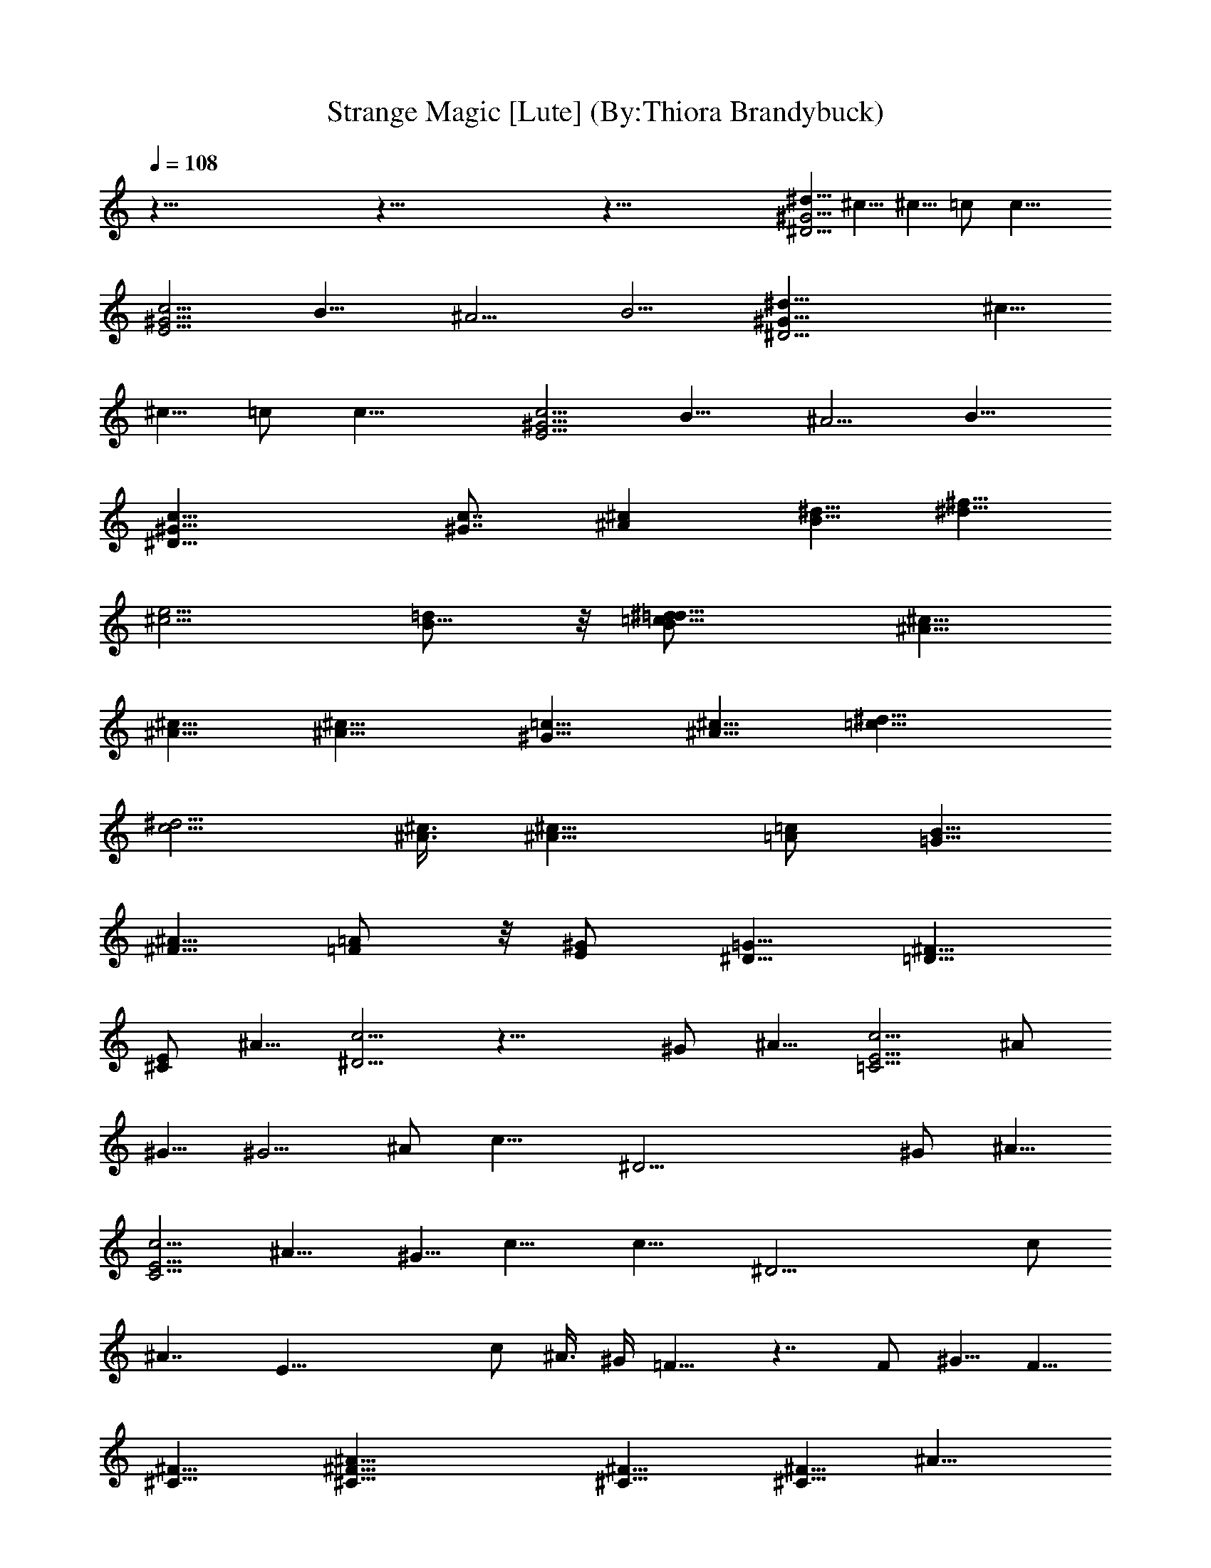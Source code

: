 X:1
T:Strange Magic [Lute] (By:Thiora Brandybuck)
Z:E.L.O.
L:1/4
Q:108
K:C
z115/8 z115/8 z101/8 [^d5/8^G19/4^D19/4] ^c5/8 ^c5/8 =c/2 c19/8
[c5/4^G19/4E19/4] B9/8 ^A5/4 [B5/4z9/8] [^G19/8^D19/4^d5/8] ^c5/8
^c5/8 =c/2 c19/8 [c5/4^G19/4E19/4] B9/8 ^A5/4 B9/8
[c19/8^G19/8^D19/8] [c7/8^G7/8] [^A^cz7/8] [^d5/8B5/8] [^f5/8^d5/8]
[e5/4^c5/4z5/8] [=d/2B5/8] z/8 [^d9/8=c9/8=d/2B/2] [^c5/8^A5/8]
[^c5/8^A5/8] [^c9/8^A9/8] [=c5/8^G5/8] [^c5/8^A5/8] [^d9/8=c9/8]
[^d5/4c5/4z7/8] [^c3/8^A3/8] [^c9/8^A9/8z5/8] [=A/2=c/2] [B5/8=G5/8]
[^A5/8^F5/8] [=A/2=F/2] z/8 [^G/2E/2] [=G5/8^D5/8] [^F5/8=D5/8]
[E/2^C/2] ^A5/8 [c5/4^D19/4] z19/8 ^G/2 ^A5/8 [c5/4E19/4=C19/4] ^A/2
^G5/8 ^G5/4 ^A/2 [c15/8z5/8] [^D19/4z29/8] ^G/2 ^A5/8
[c5/4E19/4C19/4] ^A9/8 ^G5/8 c9/8 [c15/8z5/8] [^D19/4z29/8] c/2
[^A7/4z5/8] [E37/8z7/2] c/2 ^A3/8 ^G/4 =F9/8 z7/4 F/2 ^G5/8 F5/8
[^F9/8^C9/8] [^A23/8^C9/8^F9/8] [^F9/8^C9/8] [^F5/8^C9/8] [^A9/8z/2]
[^D5/4=C5/4z5/8] ^G5/8 [^D9/8C9/8] [^A/2^D9/8C9/8] ^G5/8 =F5/8
[^D13/8z/2] [^C9/8^F,9/8] [^A23/8^F5/4^C5/4] [^F9/8^C9/8]
[^F9/8^C9/8z/2] [^A9/8z5/8] [^D9/8=C9/8z5/8] ^G/2 [^D9/8C9/8]
[^A5/8^D9/8C9/8] ^G/2 z/8 =F/2 [^D7/4z5/8] [^C9/8^F,9/8]
[^A23/8^F9/8^C9/8] [^F9/8^C9/8] [^F9/8^C9/8z5/8] [^A9/8z/2]
[^D5/4=C5/4z5/8] ^G5/8 [^D9/8C9/8] [^D9/8C9/8] [=f5/8^G5/8] [^g/2c/2]
[f19/8^c19/8^G19/8z9/8] [^a7/4z5/4] [=g9/4^c9/4z/2] c'5/8 ^a/2 ^g5/8
[^g9/8^d9/8=c9/8] z19/8 [f/2c/2] [^g5/8c5/8] [f9/4^c9/4^G9/4z9/8]
[^a7/4z9/8] [=g9/4^c9/4z5/8] c'/2 ^a5/8 ^g/2 z/8 [^g9/8^d/2^G/2]
^c5/8 ^c5/8 =c/2 z/8 c9/4 z/8 [c9/8^G9/8E9/8] [B9/8^G9/8E9/8] z/8
[^A9/8^G9/8E9/8] [B9/8^G9/8E9/8] z/8 [c9/8^D37/8] z19/8 ^G5/8 ^A/2
[c5/4E19/4C19/4] ^A5/8 ^G/2 ^G5/4 ^A5/8 [c7/4z/2] [^D19/4z29/8] ^G5/8
^A/2 [c5/4E19/4C19/4] ^A9/8 ^G5/8 c5/4 [c7/4z/2] [^D19/4z29/8] c5/8
[^A7/4z/2] [E19/4z29/8] c5/8 ^A/4 ^G/4 =F5/4 z7/4 F5/8 ^G5/8 F/2
[^F9/8^C9/8] z/8 [^A11/4^C9/8^F9/8] [^F9/8^C9/8] [^F/2^C9/8] z/8
[^A9/8z/2] [^D9/8=C9/8z5/8] ^G/2 [^D9/8C9/8] z/8 [^A/2^D9/8C9/8]
^G5/8 =F/2 [^D7/4z5/8] [^C9/8^F,9/8] [^A23/8^F9/8^C9/8] [^F9/8^C9/8]
[^F5/4^C5/4z5/8] [^A9/8z5/8] [^D9/8=C9/8z/2] ^G5/8 [^D9/8C9/8]
[^A5/8^D9/8C9/8] ^G/2 =F5/8 [^D7/4z/2] [^C5/4^F,5/4]
[^A23/8^F9/8^C9/8] [^F9/8^C9/8] [^F9/8^C9/8z5/8] [^A9/8z/2]
[^D9/8=C9/8z5/8] ^G/2 [^D5/4C5/4] [^D9/8C9/8] [f/2^G/2] [^g5/8c5/8]
[f9/4^c9/4^G9/4z9/8] [^a7/4z9/8] [=g19/8^c19/8z5/8] c'/2 z/8 ^a/2
^g5/8 [^g9/8^d9/8=c9/8] z9/4 [f5/8c5/8] [^g/2c/2]
[f19/8^c19/8^G19/8z5/4] [^a13/8z9/8] [=g9/4^c9/4z/2] c'5/8 ^a5/8 ^g/2
[^g5/4^d5/8^G5/8] ^c5/8 ^c/2 z/8 =c/2 c19/8 [c5/4^G5/4E5/4]
[B9/8^G9/8E9/8] [^A5/4^G5/4E5/4] [B9/8^G9/8E9/8] [^g5/4^d5/8^G5/8]
^c5/8 ^c/2 =c5/8 c19/8 [c5/4^G5/4E5/4] [B9/8^G9/8E9/8]
[^A5/4^G5/4E5/4] [B9/8^G9/8E9/8] [c5/4^D19/4] z19/8 ^G/2 ^A5/8
[c5/4E19/4C19/4] ^A/2 ^G5/8 ^G5/4 ^A/2 [c15/8z5/8] [^D19/4z29/8] ^G/2
^A5/8 [c5/4E19/4C19/4] ^A9/8 ^G5/8 c9/8 [c15/8z5/8] [^D19/4z29/8] c/2
[^A7/4z5/8] [E19/4z29/8] c/2 ^A3/8 ^G/4 =F9/8 z15/8 F/2 z/8 ^G/2 F5/8
[^F9/8^C9/8] [^A11/4^C9/8^F9/8] [^F9/8^C9/8] [^F/2^C9/8] z/8 [^Az/2]
[^D9/8=C9/8z5/8] ^G/2 [^D9/8C9/8] [^A/2^D9/8C9/8] z/8 ^G/2 =F/2 z/8
[^D13/8z/2] [^C9/8^F,9/8] [^A11/4^F9/8^C9/8] [^F9/8^C9/8]
[^F9/8^C9/8z5/8] [^Az/2] [^D9/8=C9/8z5/8] ^G/2 [^D9/8C9/8]
[^A/2^D9/8C9/8] z/8 ^G/2 =F/2 z/8 [^D13/8z/2] [^C9/8^F,9/8]
[^A11/4^F9/8^C9/8] [^F9/8^C9/8] [^F9/8^C9/8z5/8] [^Az/2]
[^D9/8=C9/8z5/8] ^G/2 [^D9/8C9/8] [^D9/8C9/8] [f/2^G/2] z/8 [^g/2c/2]
[f9/4^c9/4^G9/4z9/8] [^a13/8z9/8] [=g9/4^c9/4z5/8] c'/2 ^a/2 z/8 ^g/2
[^g9/8^d9/8=c9/8] z9/4 [f/2c/2] z/8 [^g/2c/2] [f9/4^c9/4^G9/4z9/8]
[^a13/8z9/8] [=g9/4^c9/4z5/8] c'/2 ^a/2 z/8 ^g/2 [^g9/8=c/2^G/2^d/2]
z/8 [^c/2^A/2] [^d9/8=c5/8^c/2] z/8 =c/2 [^d9/8c9/8] [^d9/8c9/8]
[^f/2^d/2c9/8^G9/8E9/8] z/8 [e/2^c/2] [e/2^c/2B9/8^G9/8E9/8] z/8
[^d/4=c/4] [e/4^c/4] [^d/2=c/2^A5/8^G9/8E9/8] z/8 [^c/2^A/2]
[^d/2=c/2B9/8^G9/8E9/8] z/8 [^c/2^A/2] [=c/2^G/2] z/8 [^c/2^A/2]
[^d9/8=c9/8] [^d9/8c9/8] [^c9/8^A9/8] [B/2=G/2] z/8 [^A/2^F/2]
[=A/2=F/2] z/8 [^G/2E/2] [=G/2^D/2] z/8 [^F/2=D/2] [E/2^C/2] z/8 ^A/2
[^F9/8^C9/8] [^A11/4^F9/8^C9/8] [^F9/8^C9/8] [^F9/8^C9/8z5/8] [^Az/2]
[^D9/8=C9/8z5/8] ^G/2 [^D9/8C9/8] [^A/2^D9/8C9/8] z/8 ^G/2 =F/2 z/8
[^D13/8z/2] [^C9/8^F,9/8] [^A11/4^F9/8^C9/8] [^F9/8^C9/8]
[^F9/8^C9/8z5/8] [^Az/2] [^D9/8=C9/8z5/8] ^G/2 [^D9/8C9/8]
[^A/2^D9/8C9/8] z/8 ^G/2 =F/2 z/8 [^D13/8z/2] [^C9/8^F,9/8]
[^A11/4^F9/8^C9/8] [^F9/8^C9/8] [^F9/8^C9/8z5/8] [^Az/2]
[^D9/8=C9/8z5/8] ^G/2 [^D9/8C9/8] [^D9/8C9/8] [=f/2^G/2] z/8
[^g/2=c/2] [f9/4^c9/4^G9/4z9/8] [^a13/8z9/8] [=g9/4^c9/4z5/8] c'/2
^a/2 z/8 ^g/2 [^g9/8^d9/8=c9/8] z9/4 [f/2c/2] z/8 [^g/2c/2]
[^F9/8^C9/8] [^A11/4^F9/8^C9/8] [^F9/8^C9/8] [^F9/8^C9/8z5/8] [^Az/2]
[^D9/8=C9/8z5/8] ^G/2 [^D9/8C9/8] [^A/2^D9/8C9/8] z/8 ^G/2 =F/2 z/8
[^D13/8z/2] [^C9/8^F,9/8] [^A11/4^F9/8^C9/8] [^F9/8^C9/8]
[^F9/8^C9/8z5/8] [^Az/2] [^D9/8=C9/8z5/8] ^G/2 [^D9/8C9/8]
[^A/2^D9/8C9/8] z/8 ^G/2 =F/2 z/8 [^D13/8z/2] [^C9/8^F,9/8]
[^A11/4^F9/8^C9/8] [^F9/8^C9/8] [^F9/8^C9/8z5/8] [^Az/2]
[^D9/8=C9/8z5/8] ^G/2 [^D9/8C9/8] [^D9/8C9/8] [f/2^G/2] z/8 [^g/2c/2]
[f9/4^c9/4^G9/4z9/8] [^a13/8z9/8] [=g9/4^c9/4z5/8] c'/2 ^a/2 z/8 ^g/2
[^g9/8^d9/8=c9/8] z9/4 [f/2c/2] z/8 [^g/2c/2] [^F9/8^C9/8]
[^A11/4^F9/8^C9/8] [^F9/8^C9/8] [^F9/8^C9/8z5/8] [^Az/2]
[^D9/8=C9/8z5/8] ^G/2 [^D9/8C9/8] [^A/2^D9/8C9/8] z/8 ^G/2 =F/2 z/8
[^D13/8z/2] [^C9/8^F,9/8] [^A11/4^F9/8^C9/8] [^F9/8^C9/8]
[^F9/8^C9/8z5/8] [^Az/2] [^D9/8=C9/8z5/8] ^G/2 [^D9/8C9/8]
[^A/2^D9/8C9/8] z/8 ^G/2 =F/2 z/8 [^D13/8z/2] [^C9/8^F,9/8]
[^A11/4^F9/8^C9/8] [^F9/8^C9/8] [^F9/8^C9/8z5/8] [^Az/2]
[^D9/8=C9/8z5/8] ^G/2 [^D9/8C9/8] [^D9/8C9/8] [f/2^G/2] z/8 [^g/2c/2]
[f9/4^c9/4^G9/4z9/8] [^a13/8z9/8] [=g9/4^c9/4z5/8] c'/2 ^a/2 z/8 ^g/2
[^g9/8^d9/8=c9/8] z9/4 [f/2c/2] z/8 [^g/2c/2] [f9/4^c9/4^G9/4z9/8]
[^a13/8z9/8] [=g9/4^c9/4z5/8] c'/2 ^a/2 z/8 ^g/2 [^g9/8^d9/8=c9/8]
z5/8 [^g/2c/2] [f/2^G/2] z/8 [^g/2c/2] [^g/2c/2] z/8 [f/2^G/2]
[f9/4^c9/4^G9/4z9/8] [^a13/8z9/8] [=g9/4^c9/4z5/8] c'/2 ^a/2 z/8 ^g/2
[^g9/8^d9/8=c9/8] z5/8 [^g/2c/2] [f/2^G/2] z/8 [^g/2c/2] [^g/2c/2]
z/8 [f/2^G/2] [f9/4^c9/4^G9/4z9/8] [^a13/8z9/8] [=g9/4^c9/4z5/8] c'/2
^a/2 z/8 ^g/2 [^g9/8^d9/8=c9/8] z5/8 [^g/2c/2] [f/2^G/2] z/8
[^g/2c/2] [^g/2c/2] z/8 [f/2^G/2] [f9/4^c9/4^G9/4z9/8] [^a13/8z9/8]
[=g9/4^c9/4z5/8] c'/2 ^a/2 z/8 ^g/2 [^g9/8^d9/8=c9/8] z5/8 [^g/2c/2]
[f/2^G/2] z/8 [^g/2c/2] [^g/2c/2] z/8 [f/2^G/2] [f9/4^c9/4^G9/4z9/8]
[^a13/8z9/8] [=g9/4^c9/4z5/8] c'/2 ^a/2 z/8 ^g/2 